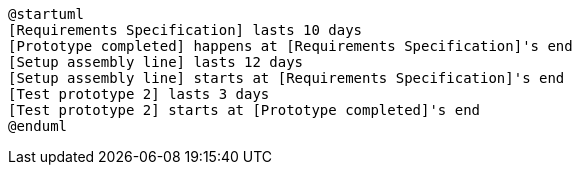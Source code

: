 [plantuml,time-schedule-da-donnabauer,png]
----
@startuml
[Requirements Specification] lasts 10 days
[Prototype completed] happens at [Requirements Specification]'s end
[Setup assembly line] lasts 12 days
[Setup assembly line] starts at [Requirements Specification]'s end
[Test prototype 2] lasts 3 days
[Test prototype 2] starts at [Prototype completed]'s end
@enduml
----